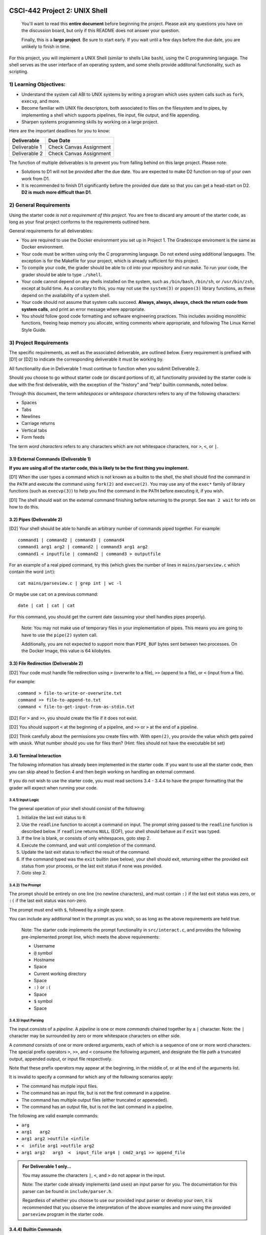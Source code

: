 CSCI-442 Project 2: UNIX Shell
==============================

   You'll want to read this **entire document** before beginning the
   project.  Please ask any questions you have on the discussion board, but only if
   this README does not answer your question.

   Finally, this is a **large project**.  Be sure to start early.  If
   you wait until a few days before the due date, you are unlikely to
   finish in time.

For this project, you will implement a UNIX Shell (similar to shells
Like ``bash``), using the C programming language.  The shell serves as
the user interface of an operating system, and some shells provide
additonal functionality, such as scripting.

1) Learning Objectives:
--------------------

* Understand the system call ABI to UNIX systems by writing a program
  which uses system calls such as ``fork``, ``execvp``, and more.

* Become familiar with UNIX file descriptors, both associated to files
  on the filesystem and to pipes, by implementing a shell which
  supports pipelines, file input, file output, and file appending.

* Sharpen systems programming skills by working on a large project.

Here are the important deadlines for you to know:

============= ===============================
Deliverable   Due Date
============= ===============================
Deliverable 1 Check Canvas Assignment
Deliverable 2 Check Canvas Assignment
============= ===============================

The function of multiple deliverables is to prevent you from falling
behind on this large project.  Please note:

* Solutions to D1 will not be provided after the due date.  You are
  expected to make D2 function on-top of your own work from D1.

* It is recommended to finish D1 significantly before the provided due
  date so that you can get a head-start on D2.  **D2 is much more
  difficult than D1**.


2) General Requirements
--------------------

Using the starter code *is not a requirement of this project*. You are
free to discard any amount of the starter code, as long as your final
project conforms to the requirements outlined here.

General requirements for all deliverables:

* You are required to use the Docker environment you set up in Project
  1. The Gradescope enviroment is the same as Docker environment.
  
* Your code must be written using only the C programming language.  Do
  not extend using additional languages.  The exception is for the
  Makefile for your project, which is already sufficient for this
  project.

* To compile your code, the grader should be able to ``cd`` into your
  repository and run ``make``. To run your code, the grader should be
  able to type ``./shell``.

* Your code cannot depend on any shells installed on the system, such
  as ``/bin/bash``, ``/bin/sh``, or ``/usr/bin/zsh``, except at build
  time.  As a corollary to this, you may not use the ``system(3)`` or
  ``popen(3)`` library functions, as these depend on the availability
  of a system shell.

* Your code should not assume that system calls succeed. **Always,
  always, always, check the return code from system calls**, and print
  an error message where appropriate.

* You should follow good code formatting and software engineering
  practices.  This includes avoiding monolithic functions, freeing
  heap memory you allocate, writing comments where appropriate, and
  following The Linux Kernel Style Guide.

3) Project Requirements
--------------------

The specific requirements, as well as the associated deliverable, are
outlined below.  Every requirement is prefixed with [D1]
or [D2] to indicate the corresponding deliverable it must be working
by.

All functionality due in Deliverable 1 must continue to function when
you submit Deliverable 2.

Should you choose to go without starter code (or discard portions of
it), all functionality provided by the starter code is due with the
first deliverable, with the exception of the "history" and "help"
builtin commands, noted below.

Through this document, the term *whitespaces* or *whitespace characters*
refers to any of the following characters:

- Spaces
- Tabs
- Newlines
- Carriage returns
- Vertical tabs
- Form feeds

The term *word characters* refers to any characters which are not
whitespace characters, nor ``>``, ``<``, or ``|``.

3.1) External Commands (Deliverable 1)
~~~~~~~~~~~~~~~~~~~~~~~~~~~~~~~~~

**If you are using all of the starter code, this is likely to be the
first thing you implement.**

[D1] When the user types a command which is not known as a builtin to
the shell, the shell should find the command in the ``PATH`` and
execute the command using ``fork(2)`` and ``execve(2)``. You may use
any of the ``exec*`` family of library functions (such as
``execvp(3)``) to help you find the command in the ``PATH`` before
executing it, if you wish.

[D1] The shell should wait on the external command finishing before
returning to the prompt. See ``man 2 wait`` for info on how
to do this.

3.2) Pipes (Deliverable 2)
~~~~~~~~~~~~~~~~~~~~~

[D2] Your shell should be able to handle an arbitrary number of commands piped together.
For example::

  command1 | command2 | command3 | command4
  command1 arg1 arg2 | command2 | command3 arg1 arg2
  command1 < inputfile | command2 | command3 > outputfile

For an example of a real piped command, try this (which gives the
number of lines in ``mains/parseview.c`` which contain the word
``int``)::

  cat mains/parseview.c | grep int | wc -l 

Or maybe use ``cat`` on a previous command::

  date | cat | cat | cat 

For this command, you should get the current date (assuming your shell
handles pipes properly).

   Note: You may not make use of temporary files in your implementation of
   pipes.  This means you are going to have to use the ``pipe(2)``
   system call.

   Additionally, you are not expected to support more than
   ``PIPE_BUF`` bytes sent between two processes.  On the Docker Image, 
   this value is 64 kilobytes.

3.3) File Redirection (Deliverable 2)
~~~~~~~~~~~~~~~~~~~~~~~~~~~~~~~~

[D2] Your code must handle file redirection using ``>`` (overwrite to
a file), ``>>`` (append to a file), or ``<`` (input from a file).

For example::

  command > file-to-write-or-overwrite.txt
  command >> file-to-append-to.txt
  command < file-to-get-input-from-as-stdin.txt

[D2] For ``>`` and ``>>``, you should create the file if it does not
exist.

[D2] You should support ``<`` at the beginning of a pipeline, and
``>>`` or ``>`` at the end of a pipeline.

[D2] Think carefully about the permissions you create files with. With
``open(2)``, you provide the value which gets paired with
``umask``.  What number should you use for files then?  (Hint: files
should not have the executable bit set)

3.4) Terminal Interaction
~~~~~~~~~~

The following information has already been implemented in the starter code.
If you want to use all the starter code, then you can skip ahead to Section 4
and then begin working on handling an external command.

If you do not wish to use the starter code, you must read sections 3.4 - 3.4.4
to have the proper formatting that the grader will expect when running your code.


3.4.1) Input Logic
^^^^^^^^^^

The general operation of your shell should consist of the following:

1. Initialize the last exit status to ``0``.
2. Use the ``readline`` function to accept a command on input.  The
   prompt string passed to the ``readline`` function is described
   below.  If ``readline`` returns ``NULL`` (EOF), your shell should
   behave as if ``exit`` was typed.
3. If the line is blank, or consists of only whitespaces, goto step 2.
4. Execute the command, and wait until completion of the command.
5. Update the last exit status to reflect the result of the command.
6. If the command typed was the ``exit`` builtin (see below), your
   shell should exit, returning either the provided exit status from
   your process, or the last exit status if none was provided.
7. Goto step 2.

3.4.2) The Prompt
^^^^^^^^^^

The prompt should be entirely on one line (no newline characters), and
must contain ``:)`` if the last exit status was zero, or ``:(`` if the
last exit status was non-zero.

The prompt must end with ``$``, followed by a single space.

You can include any additional text in the prompt as you wish, so as
long as the above requirements are held true.

   Note: The starter code implements the prompt functionality in
   ``src/interact.c``, and provides the following pre-implemented
   prompt line, which meets the above requirements:

   * Username
   * ``@`` symbol
   * Hostname
   * Space
   * Current working directory
   * Space
   * ``:)`` or ``:(``
   * Space
   * ``$`` symbol
   * Space

3.4.3) Input Parsing
^^^^^^^^^^^^^

The input consists of a *pipeline*.  A *pipeline* is one or more
*commands* chained together by a ``|`` character.  Note: the ``|``
character may be surrounded by zero or more whitespace characters on
either side.

A *command* consists of one or more ordered arguments, each of which
is a sequence of one or more word characters.  The special prefix
operators ``>``, ``>>``, and ``<`` consume the following argument, and
designate the file path a truncated output, appended output, or input
file respectively.

Note that these prefix operators may appear at the beginning, in the
middle of, or at the end of the arguments list.

It is invalid to specify a command for which any of the following
scenarios apply:

* The command has mutiple input files.
* The command has an input file, but is not the first command in a
  pipeline.
* The command has multiple output files (either truncated or
  appeneded).
* The command has an output file, but is not the last command in a
  pipeline.

The following are valid example commands:

* ``arg``
* ``arg1   arg2``
* ``arg1 arg2 >outfile <infile``
* ``<  infile arg1 >outfile arg2``
* ``arg1 arg2   arg3  <  input_file arg4 | cmd2_arg1 >> append_file``

.. admonition:: For Deliverable 1 only...

   You may assume the characters ``|``, ``<``, and ``>`` do not appear
   in the input.

   Note: The starter code already implements (and uses) an input parser for
   you.  The documentation for this parser can be found in
   ``include/parser.h``.

   Regardless of whether you choose to use our provided input parser
   or develop your own, it is recommended that you observe the
   interpretation of the above examples and more using the provided
   ``parseview`` program in the starter code.

3.4.4) Builtin Commands
~~~~~~~~~~~~~~~~

*Builtin commands* are commands supported by the shell which do not
require running an external program.

For all bulitin commands, if the user provides an invalid input
(such as incorrect number of arguments, provides a non-existent file
or directory, etc.), your shell should print an approprite error
message on ``stderr`` and indicate the command failure status in the
prompt.

   Note: All required builtin commands are implemented in the starter code
   (in ``src/shell_builtins.c``) for you already.  This is provided
   for reference if you decide to not use that portion of the starter
   code.

   The provided starter code also implements ``history`` and ``help``
   builtin commands.  It is not required that you implement these.  You
   are free to discard these commands if you don't want them.

Finally, builtin commands (``cd`` and ``exit``) do not need to work with pipelines of more
than a single command, nor input or output files.

The ``exit`` command takes zero or one arguments. If zero, the shell
should exit with the last return code. If one argument is passed, it
should be a number indicating the exit code to exit with.

The ``cd`` command takes one argument, the directory to change
to, which can be a relative or absolute path.

If ``cd`` is called with no arguments, it should change to your home
directory (as specified by the ``HOME`` environment variable).


4) An Introduction to the Starter Code
-----------------------------------

The starter code provides an input loop, input parser, and builtin
commands, as well as a Makefile, but does not dictate how you should
structure the code for external commands, pipelines, or redirection.

It's **up to you** to break your code into useful helper functions, or
even separate files entirely.

You'll want to start taking a look at ``src/dispatcher.c``, where
``dispatch_external_command`` will be the *entry point* into your
code.  If you do it right, hopefully you'll find that
``dispatch_external_command`` turns out to just be a very short
function that calls out to some of your other functions that you've
written.

If you are just opening the starter code and want to look for
somewhere to start, try this:

1.  Run ``make`` and observe the output directories and where the
    programs end up.

2.  Run ``./shell``.  Observe the working builtin commands, and what
    happens if you try to run an external command.

3.  Run ``./parseview`` and type some commands.  Each output shows the resultant
    ``struct command`` structure than you'll get at
    ``dispatch_external_command``.  Use this tool to rationalize the
    meaning of each of the fields in the struct.

4.  Open the ``src/dispatcher.c``, read thru the comments in there.

5.  Start hacking away at ``dispatch_external_command``!

6. If you're using VS Code, open the provided `project-2.code-workspace <project-2.code-workspace>`_ to use VS Code's built-in debugger (Make sure to install the recommended extensions when prompted).

5) Reference Executables
-----------------------------------

Provided for you are two reference executable files called ``shell_d1`` and ``shell_d2``.
They are working versions of D1 and D2 that score 100% in the autograder.
You may use them to help understand the behavior of a working project.
They are included in this template repository and can be run with ``./shell_d1`` or ``./shell_d2``.
Things to keep in mind about the reference executables:

* They were developed on Docker image and are only guaranteed to work there. 
* They are instructor versions and you may not execute them from within your own code. The autograder checks for this and you will get a zero.

6) Grading
-------

Each deliverable is 50% of the grade.  For each deliverable, you'll be
graded on:

* Functionality (the specific features we ask for in this document).
  This is most of the grade.

* Code Quality

  - Follows Linux Kernel Style Guide.

  - Useful error messages are printed to ``stderr`` when a system call
    fails.

  - All opened files are closed before your program exits.

  - All heap memory allocated explicitly is freed with ``free()``.

  - Memory safety:

    - ``strcat``, ``sprintf``, and ``strcpy`` are not used.
    - Corruption impossible.
    - No segmentation faults.
    - Use ``./shell.debug`` for additional memory safety testing.

  - Avoids monolithic functions.  Makes good use of helper functions.

* Correct Submission

  - Code compiles without errors (note: you will receieve a zero on
    functionality as well if this is not true)

  - Code submitted with ``make-submission``

* For D2 only: no regressed features from D1.

.. warning::

    You will receive a zero on the project if your code anyhow depends
    on one of the system shells.  Do not use ``system()`` or
    ``popen()``: these depend on the system shells.

7) Additional Resources
--------------------

* Don't forget the man pages! System functions are under ``man 2``,
  and library functions under ``man 3``.
  
* Ask questions in the online discussion board. If you are going to post code,
  please keep the post private as to comply with the collaboration policy.

* Please attend office hours if you find yourself falling
  behind.  Don't wait until the last week to seek help.

8) Collaboration Policy
--------------------

This is an **individual project**.  All code you submit should be
written by yourself.  You should not share your code with others.

Please see the syllabus for the full collaboration policy.

   **WARNING: Plagarism will be punished harshly!**


9) Submitting Your Project
=======================

Submission of your project will be handled via **Gradescope**.

1. Create the submission file using the provided ``make-submission`` script::

        prompt> ./make-submission

2. This will create a ``.zip`` file named ``$USER-submission`` (e.g., for me, this would be named ``lhenke-submission.zip``).

3. Submit this ``.zip`` file to Gradescope. You will get a confirmation email if you did this correctly.

        WARNING: You are **REQUIRED** to use ``make-submission`` to form the ``.zip`` file. Failure to do so
        may cause your program to not compile on Gradescope. 
